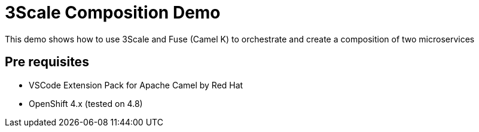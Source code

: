 = 3Scale Composition Demo

This demo shows how to use 3Scale and Fuse (Camel K) to orchestrate and create a composition of two microservices

== Pre requisites

* VSCode Extension Pack for Apache Camel by Red Hat
* OpenShift 4.x (tested on 4.8)

